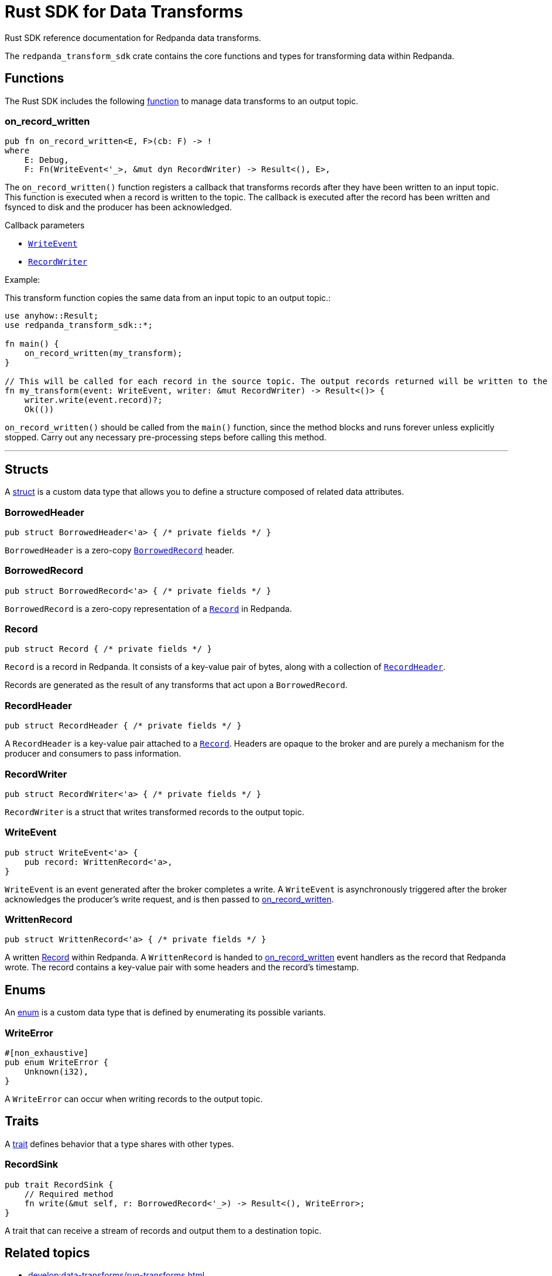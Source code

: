 = Rust SDK for Data Transforms
:description: Work with data transforms using Rust.

Rust SDK reference documentation for Redpanda data transforms.

The `redpanda_transform_sdk` crate contains the core functions and types for transforming data within Redpanda.

== Functions

The Rust SDK includes the following https://doc.rust-lang.org/rust-by-example/fn.html[function] to manage data transforms to an output topic.  

=== on_record_written

[,rust]
----
pub fn on_record_written<E, F>(cb: F) -> !
where
    E: Debug,
    F: Fn(WriteEvent<'_>, &mut dyn RecordWriter) -> Result<(), E>,
----

The `on_record_written()` function registers a callback that transforms records after they have been written to an input topic. This function is executed when a record is written to the topic. The callback is executed after the record has been written and fsynced to disk and the producer has been acknowledged.

Callback parameters

- <<writeevent,`WriteEvent`>>
- <<recordwriter, `RecordWriter`>>

Example:

This transform function copies the same data from an input topic to an output topic.:

[,rust]
----
use anyhow::Result;
use redpanda_transform_sdk::*;

fn main() {
    on_record_written(my_transform);
}

// This will be called for each record in the source topic. The output records returned will be written to the destination topic.
fn my_transform(event: WriteEvent, writer: &mut RecordWriter) -> Result<()> {
    writer.write(event.record)?;
    Ok(())
----

`on_record_written()` should be called from the `main()` function, since the method blocks and runs forever unless explicitly stopped. Carry out any necessary pre-processing steps before calling this method.

---

== Structs

A https://doc.rust-lang.org/rust-by-example/custom_types/structs.html[struct] is a custom data type that allows you to define a structure composed of related data attributes.

=== BorrowedHeader

[,rust]
----
pub struct BorrowedHeader<'a> { /* private fields */ }
----

`BorrowedHeader` is a zero-copy <<borrowedrecord,`BorrowedRecord`>> header.

=== BorrowedRecord

[,rust]
----
pub struct BorrowedRecord<'a> { /* private fields */ }
----

`BorrowedRecord` is a zero-copy representation of a <<record,`Record`>> in Redpanda. 

=== Record

[,rust]
----
pub struct Record { /* private fields */ }
----

`Record` is a record in Redpanda. It consists of a key-value pair of bytes, along with a collection of <<recordheader,`RecordHeader`>>.

Records are generated as the result of any transforms that act upon a `BorrowedRecord`.

=== RecordHeader

[,rust]
----
pub struct RecordHeader { /* private fields */ }
----

A `RecordHeader` is a key-value pair attached to a <<record,`Record`>>. Headers are opaque to the broker and are purely a mechanism for the producer and consumers to pass information.

=== RecordWriter

[,rust]
----
pub struct RecordWriter<'a> { /* private fields */ }
----

`RecordWriter` is a struct that writes transformed records to the output topic.

=== WriteEvent

[,rust]
----
pub struct WriteEvent<'a> {
    pub record: WrittenRecord<'a>,
}
----

`WriteEvent` is an event generated after the broker completes a write. A `WriteEvent` is asynchronously triggered after the broker acknowledges the producer's write request, and is then passed to <<on_record_written,on_record_written>>. 

=== WrittenRecord

[,rust]
----
pub struct WrittenRecord<'a> { /* private fields */ }
----

A written <<record,Record>> within Redpanda. A `WrittenRecord` is handed to <<on_record_written,on_record_written>> event handlers as the record that Redpanda wrote. The record contains a key-value pair with some headers and the record's timestamp.

== Enums

An https://doc.rust-lang.org/rust-by-example/custom_types/enum.html[enum] is a custom data type that is defined by enumerating its possible variants.

=== WriteError

[,rust]
----
#[non_exhaustive]
pub enum WriteError {
    Unknown(i32),
}
----

A `WriteError` can occur when writing records to the output topic.

== Traits

A https://doc.rust-lang.org/rust-by-example/trait.html[trait] defines behavior that a type shares with other types.

=== RecordSink

[,rust]
----
pub trait RecordSink {
    // Required method
    fn write(&mut self, r: BorrowedRecord<'_>) -> Result<(), WriteError>;
}
----

A trait that can receive a stream of records and output them to a destination topic.

== Related topics

- xref:develop:data-transforms/run-transforms.adoc[]
- xref:develop:data-transforms/how-transforms-work.adoc[]